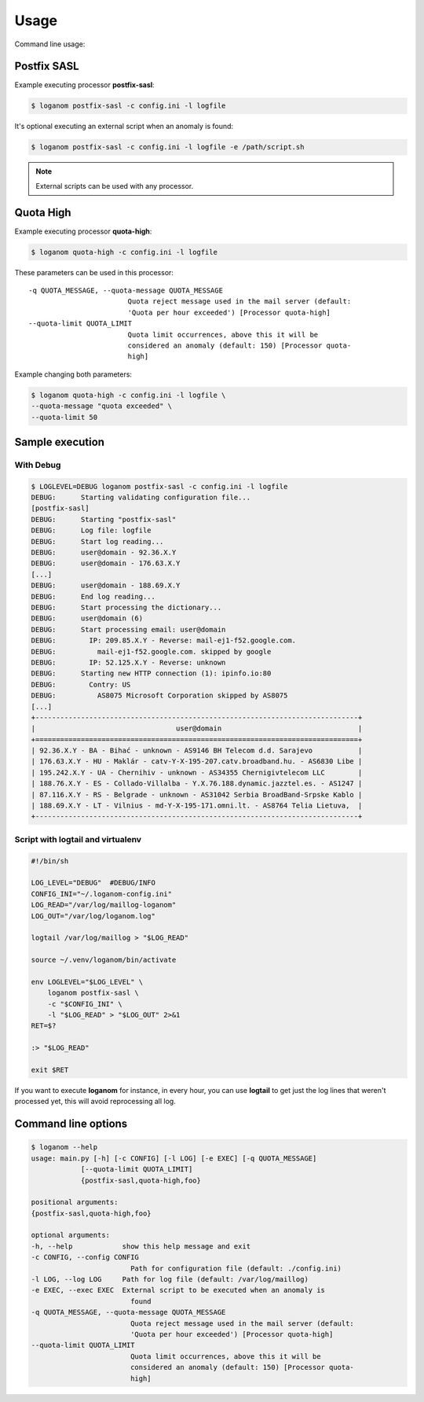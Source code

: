 Usage
=====

Command line usage:

Postfix SASL
------------

Example executing processor **postfix-sasl**:

.. code-block:: sh

    $ loganom postfix-sasl -c config.ini -l logfile

It's optional executing an external script when an anomaly is found:

.. code-block:: sh

    $ loganom postfix-sasl -c config.ini -l logfile -e /path/script.sh

.. note::

   External scripts can be used with any processor.


Quota High
----------

Example executing processor **quota-high**:

.. code-block:: sh

    $ loganom quota-high -c config.ini -l logfile


These parameters can be used in this processor:

::

    -q QUOTA_MESSAGE, --quota-message QUOTA_MESSAGE
                            Quota reject message used in the mail server (default:
                            'Quota per hour exceeded') [Processor quota-high]
    --quota-limit QUOTA_LIMIT
                            Quota limit occurrences, above this it will be
                            considered an anomaly (default: 150) [Processor quota-
                            high]


Example changing both parameters:

.. code-block:: sh

    $ loganom quota-high -c config.ini -l logfile \
    --quota-message "quota exceeded" \
    --quota-limit 50


Sample execution
----------------


With Debug
~~~~~~~~~~

.. code-block:: sh

    $ LOGLEVEL=DEBUG loganom postfix-sasl -c config.ini -l logfile
    DEBUG:	Starting validating configuration file...
    [postfix-sasl]
    DEBUG:	Starting "postfix-sasl"
    DEBUG:	Log file: logfile
    DEBUG:	Start log reading...
    DEBUG:	user@domain - 92.36.X.Y
    DEBUG:	user@domain - 176.63.X.Y
    [...]
    DEBUG:	user@domain - 188.69.X.Y
    DEBUG:	End log reading...
    DEBUG:	Start processing the dictionary...
    DEBUG:	user@domain (6)
    DEBUG:	Start processing email: user@domain
    DEBUG:	  IP: 209.85.X.Y - Reverse: mail-ej1-f52.google.com.
    DEBUG:	    mail-ej1-f52.google.com. skipped by google
    DEBUG:	  IP: 52.125.X.Y - Reverse: unknown
    DEBUG:	Starting new HTTP connection (1): ipinfo.io:80
    DEBUG:	  Contry: US
    DEBUG:	    AS8075 Microsoft Corporation skipped by AS8075
    [...]
    +------------------------------------------------------------------------------+
    |                                  user@domain                                 |
    +==============================================================================+
    | 92.36.X.Y - BA - Bihać - unknown - AS9146 BH Telecom d.d. Sarajevo           |
    | 176.63.X.Y - HU - Maklár - catv-Y-X-195-207.catv.broadband.hu. - AS6830 Libe |
    | 195.242.X.Y - UA - Chernihiv - unknown - AS34355 Chernigivtelecom LLC        |
    | 188.76.X.Y - ES - Collado-Villalba - Y.X.76.188.dynamic.jazztel.es. - AS1247 |
    | 87.116.X.Y - RS - Belgrade - unknown - AS31042 Serbia BroadBand-Srpske Kablo |
    | 188.69.X.Y - LT - Vilnius - md-Y-X-195-171.omni.lt. - AS8764 Telia Lietuva,  |
    +------------------------------------------------------------------------------+

Script with logtail and virtualenv
~~~~~~~~~~~~~~~~~~~~~~~~~~~~~~~~~~

.. code-block:: sh

    #!/bin/sh

    LOG_LEVEL="DEBUG"  #DEBUG/INFO
    CONFIG_INI="~/.loganom-config.ini"
    LOG_READ="/var/log/maillog-loganom"
    LOG_OUT="/var/log/loganom.log"

    logtail /var/log/maillog > "$LOG_READ"

    source ~/.venv/loganom/bin/activate

    env LOGLEVEL="$LOG_LEVEL" \
        loganom postfix-sasl \
        -c "$CONFIG_INI" \
        -l "$LOG_READ" > "$LOG_OUT" 2>&1
    RET=$?

    :> "$LOG_READ"

    exit $RET


If you want to execute **loganom** for instance, in every hour, you can use
**logtail** to get just the log lines that weren't processed yet, this will
avoid reprocessing all log.


Command line options
--------------------

.. code-block:: sh

    $ loganom --help
    usage: main.py [-h] [-c CONFIG] [-l LOG] [-e EXEC] [-q QUOTA_MESSAGE]
                [--quota-limit QUOTA_LIMIT]
                {postfix-sasl,quota-high,foo}

    positional arguments:
    {postfix-sasl,quota-high,foo}

    optional arguments:
    -h, --help            show this help message and exit
    -c CONFIG, --config CONFIG
                            Path for configuration file (default: ./config.ini)
    -l LOG, --log LOG     Path for log file (default: /var/log/maillog)
    -e EXEC, --exec EXEC  External script to be executed when an anomaly is
                            found
    -q QUOTA_MESSAGE, --quota-message QUOTA_MESSAGE
                            Quota reject message used in the mail server (default:
                            'Quota per hour exceeded') [Processor quota-high]
    --quota-limit QUOTA_LIMIT
                            Quota limit occurrences, above this it will be
                            considered an anomaly (default: 150) [Processor quota-
                            high]

